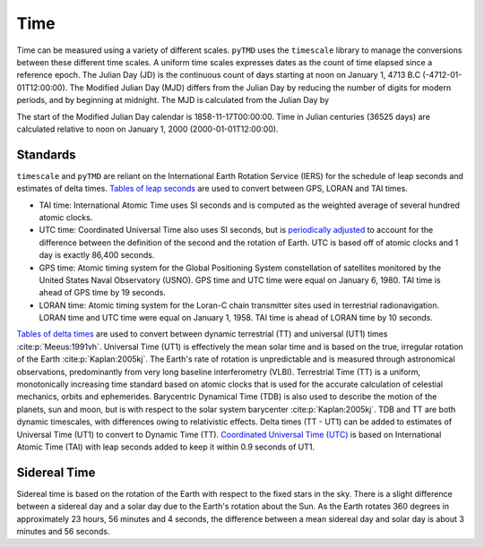 Time
####

Time can be measured using a variety of different scales.
``pyTMD`` uses the ``timescale`` library to manage the conversions between these different time scales.
A uniform time scales expresses dates as the count of time elapsed since a reference epoch.
The Julian Day (JD) is the continuous count of days starting at noon on January 1, 4713 B.C (-4712-01-01T12:00:00).
The Modified Julian Day (MJD) differs from the Julian Day by reducing the number of digits for modern periods, and by beginning at midnight.
The MJD is calculated from the Julian Day by

.. math::
    :label: 3.1
    :name: eq:3.1

    MJD = JD - 2400000.5

The start of the Modified Julian Day calendar is 1858-11-17T00:00:00.
Time in Julian centuries (36525 days) are calculated relative to noon on January 1, 2000 (2000-01-01T12:00:00).

.. math::
    :label: 3.2
    :name: eq:3.2

    T = \frac{JD - 2451545.0}{36525}

Standards
---------

``timescale`` and ``pyTMD`` are reliant on the International Earth Rotation Service (IERS) for the schedule of leap seconds and estimates of delta times.
`Tables of leap seconds <https://github.com/pyTMD/timescale/blob/main/timescale/data/leap-seconds.list>`_ are used to convert between GPS, LORAN and TAI times.

- TAI time: International Atomic Time uses SI seconds and is computed as the weighted average of several hundred atomic clocks.
- UTC time: Coordinated Universal Time also uses SI seconds, but is `periodically adjusted <https://www.nist.gov/pml/time-and-frequency-division/leap-seconds-faqs>`_ to account for the difference between the definition of the second and the rotation of Earth. UTC is based off of atomic clocks and 1 day is exactly 86,400 seconds.
- GPS time: Atomic timing system for the Global Positioning System constellation of satellites monitored by the United States Naval Observatory (USNO). GPS time and UTC time were equal on January 6, 1980. TAI time is ahead of GPS time by 19 seconds.
- LORAN time: Atomic timing system for the Loran-C chain transmitter sites used in terrestrial radionavigation. LORAN time and UTC time were equal on January 1, 1958. TAI time is ahead of LORAN time by 10 seconds.

`Tables of delta times <https://github.com/pyTMD/timescale/blob/main/timescale/data/merged_deltat.data>`_ are used to convert between dynamic terrestrial (TT) and universal (UT1) times :cite:p:`Meeus:1991vh`.
Universal Time (UT1) is effectively the mean solar time and is based on the true, irregular rotation of the Earth :cite:p:`Kaplan:2005kj`.
The Earth's rate of rotation is unpredictable and is measured through astronomical observations, predominantly from very long baseline interferometry (VLBI).
Terrestrial Time (TT) is a uniform, monotonically increasing time standard based on atomic clocks that is used for the accurate calculation of celestial mechanics, orbits and ephemerides.
Barycentric Dynamical Time (TDB) is also used to describe the motion of the planets, sun and moon, but is with respect to the solar system barycenter :cite:p:`Kaplan:2005kj`.
TDB and TT are both dynamic timescales, with differences owing to relativistic effects.
Delta times (TT - UT1) can be added to estimates of Universal Time (UT1) to convert to Dynamic Time (TT).
`Coordinated Universal Time (UTC) <https://crf.usno.navy.mil/ut1-utc>`_ is based on International Atomic Time (TAI) with leap seconds added to keep it within 0.9 seconds of UT1.

.. plot:: ./background/deltatime.py
    :show-source-link: False
    :caption: Delta times between Dynamic Time (TT) and Universal Time (UT1)
    :align: center

Sidereal Time
-------------

Sidereal time is based on the rotation of the Earth with respect to the fixed stars in the sky.
There is a slight difference between a sidereal day and a solar day due to the Earth's rotation about the Sun.
As the Earth rotates 360 degrees in approximately 23 hours, 56 minutes and 4 seconds, the difference between a mean sidereal day and solar day is about 3 minutes and 56 seconds.
